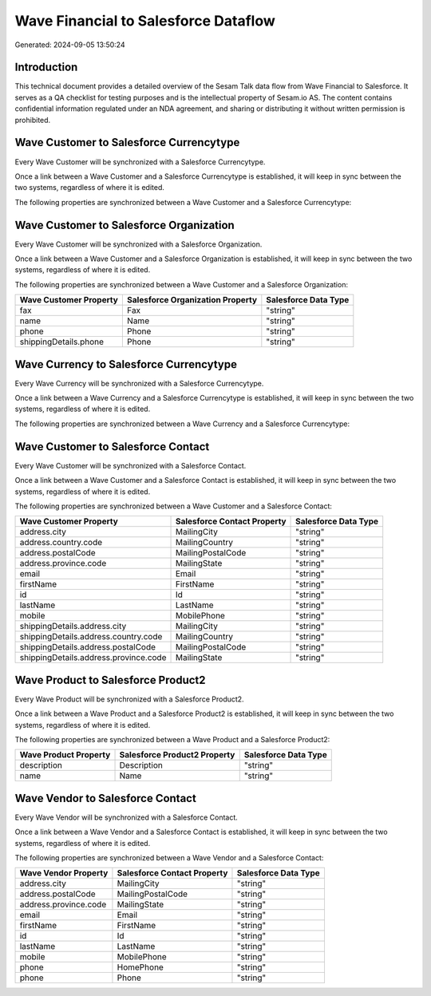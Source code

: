 =====================================
Wave Financial to Salesforce Dataflow
=====================================

Generated: 2024-09-05 13:50:24

Introduction
------------

This technical document provides a detailed overview of the Sesam Talk data flow from Wave Financial to Salesforce. It serves as a QA checklist for testing purposes and is the intellectual property of Sesam.io AS. The content contains confidential information regulated under an NDA agreement, and sharing or distributing it without written permission is prohibited.

Wave Customer to Salesforce Currencytype
----------------------------------------
Every Wave Customer will be synchronized with a Salesforce Currencytype.

Once a link between a Wave Customer and a Salesforce Currencytype is established, it will keep in sync between the two systems, regardless of where it is edited.

The following properties are synchronized between a Wave Customer and a Salesforce Currencytype:

.. list-table::
   :header-rows: 1

   * - Wave Customer Property
     - Salesforce Currencytype Property
     - Salesforce Data Type


Wave Customer to Salesforce Organization
----------------------------------------
Every Wave Customer will be synchronized with a Salesforce Organization.

Once a link between a Wave Customer and a Salesforce Organization is established, it will keep in sync between the two systems, regardless of where it is edited.

The following properties are synchronized between a Wave Customer and a Salesforce Organization:

.. list-table::
   :header-rows: 1

   * - Wave Customer Property
     - Salesforce Organization Property
     - Salesforce Data Type
   * - fax
     - Fax	
     - "string"
   * - name
     - Name	
     - "string"
   * - phone
     - Phone	
     - "string"
   * - shippingDetails.phone
     - Phone	
     - "string"


Wave Currency to Salesforce Currencytype
----------------------------------------
Every Wave Currency will be synchronized with a Salesforce Currencytype.

Once a link between a Wave Currency and a Salesforce Currencytype is established, it will keep in sync between the two systems, regardless of where it is edited.

The following properties are synchronized between a Wave Currency and a Salesforce Currencytype:

.. list-table::
   :header-rows: 1

   * - Wave Currency Property
     - Salesforce Currencytype Property
     - Salesforce Data Type


Wave Customer to Salesforce Contact
-----------------------------------
Every Wave Customer will be synchronized with a Salesforce Contact.

Once a link between a Wave Customer and a Salesforce Contact is established, it will keep in sync between the two systems, regardless of where it is edited.

The following properties are synchronized between a Wave Customer and a Salesforce Contact:

.. list-table::
   :header-rows: 1

   * - Wave Customer Property
     - Salesforce Contact Property
     - Salesforce Data Type
   * - address.city
     - MailingCity
     - "string"
   * - address.country.code
     - MailingCountry
     - "string"
   * - address.postalCode
     - MailingPostalCode
     - "string"
   * - address.province.code
     - MailingState
     - "string"
   * - email
     - Email
     - "string"
   * - firstName
     - FirstName
     - "string"
   * - id
     - Id
     - "string"
   * - lastName
     - LastName
     - "string"
   * - mobile
     - MobilePhone
     - "string"
   * - shippingDetails.address.city
     - MailingCity
     - "string"
   * - shippingDetails.address.country.code
     - MailingCountry
     - "string"
   * - shippingDetails.address.postalCode
     - MailingPostalCode
     - "string"
   * - shippingDetails.address.province.code
     - MailingState
     - "string"


Wave Product to Salesforce Product2
-----------------------------------
Every Wave Product will be synchronized with a Salesforce Product2.

Once a link between a Wave Product and a Salesforce Product2 is established, it will keep in sync between the two systems, regardless of where it is edited.

The following properties are synchronized between a Wave Product and a Salesforce Product2:

.. list-table::
   :header-rows: 1

   * - Wave Product Property
     - Salesforce Product2 Property
     - Salesforce Data Type
   * - description
     - Description	
     - "string"
   * - name
     - Name	
     - "string"


Wave Vendor to Salesforce Contact
---------------------------------
Every Wave Vendor will be synchronized with a Salesforce Contact.

Once a link between a Wave Vendor and a Salesforce Contact is established, it will keep in sync between the two systems, regardless of where it is edited.

The following properties are synchronized between a Wave Vendor and a Salesforce Contact:

.. list-table::
   :header-rows: 1

   * - Wave Vendor Property
     - Salesforce Contact Property
     - Salesforce Data Type
   * - address.city
     - MailingCity
     - "string"
   * - address.postalCode
     - MailingPostalCode
     - "string"
   * - address.province.code
     - MailingState
     - "string"
   * - email
     - Email
     - "string"
   * - firstName
     - FirstName
     - "string"
   * - id
     - Id
     - "string"
   * - lastName
     - LastName
     - "string"
   * - mobile
     - MobilePhone
     - "string"
   * - phone
     - HomePhone
     - "string"
   * - phone
     - Phone
     - "string"

